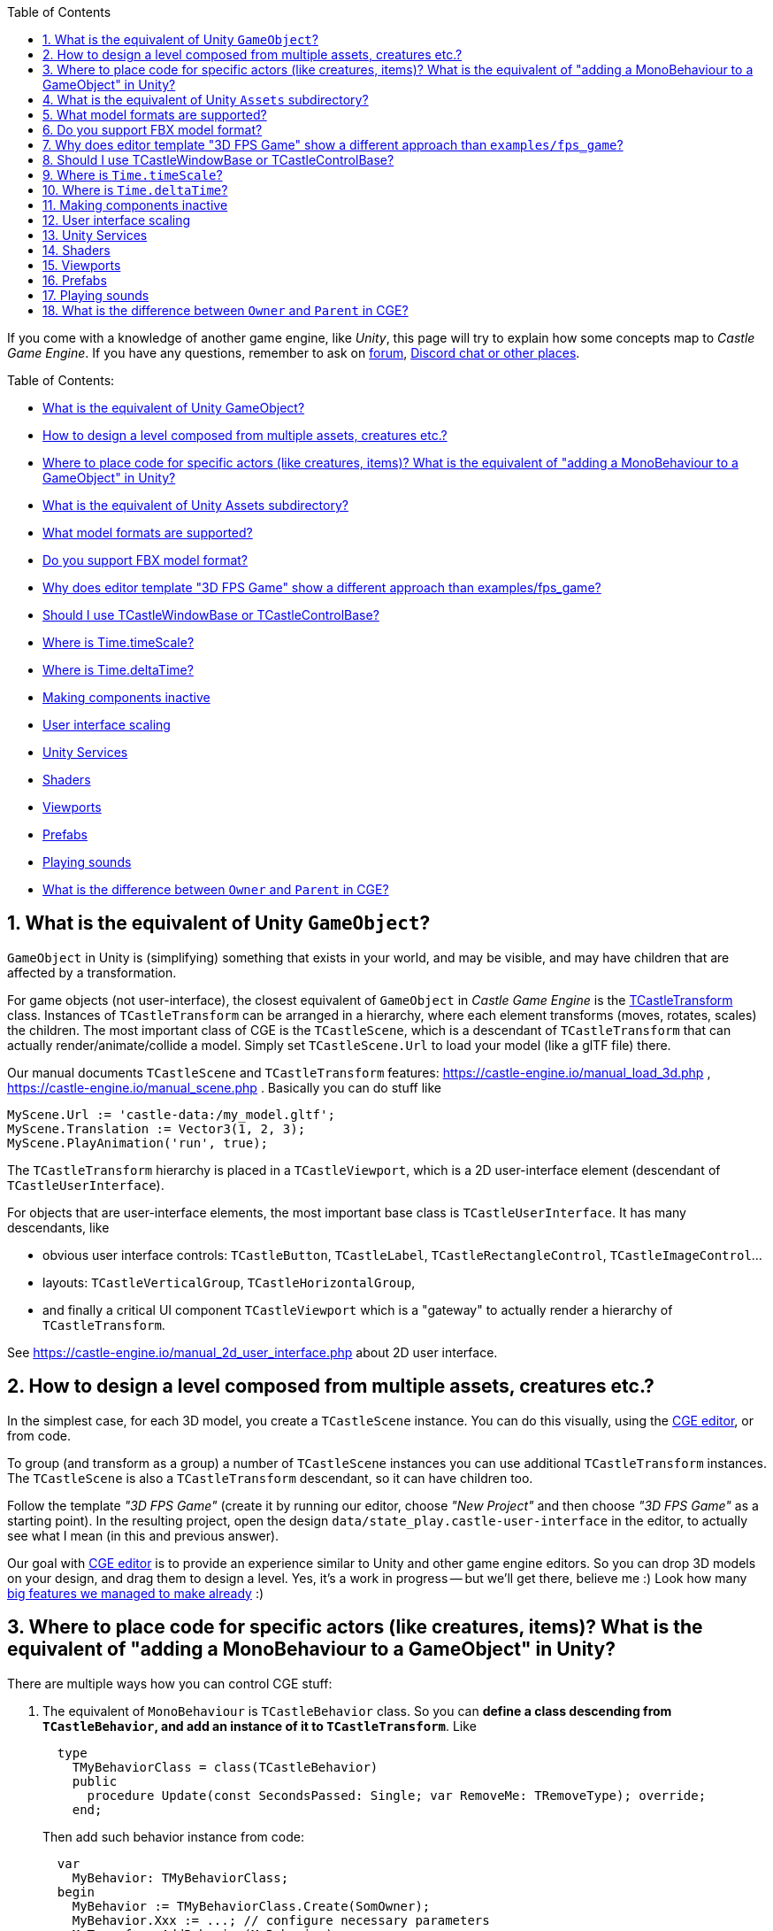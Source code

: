 :sectnums:
:source-highlighter: coderay
:toc: left

If you come with a knowledge of another game engine, like _Unity_, this page will try to explain how some concepts map to _Castle Game Engine_. If you have any questions, remember to ask on https://forum.castle-engine.io/[forum], https://castle-engine.io/talk.php[Discord chat or other places].

Table of Contents:

* <<what-is-the-equivalent-of-unity-gameobject,What is the equivalent of Unity GameObject?>>
* <<how-to-design-a-level-composed-from-multiple-assets-creatures-etc,How to design a level composed from multiple assets, creatures etc.?>>
* <<where-to-place-code-for-specific-actors-like-creatures-items-what-is-the-equivalent-of-adding-a-monobehaviour-to-a-gameobject-in-unity,Where to place code for specific actors (like creatures, items)? What is the equivalent of "adding a MonoBehaviour to a GameObject" in Unity?>>
* <<what-is-the-equivalent-of-unity-assets-subdirectory,What is the equivalent of Unity Assets subdirectory?>>
* <<what-model-formats-are-supported,What model formats are supported?>>
* <<do-you-support-fbx-model-format,Do you support FBX model format?>>
* <<why-does-editor-template-3d-fps-game-show-a-different-approach-than-examplesfps_game,Why does editor template "3D FPS Game" show a different approach than examples/fps_game?>>
* <<should-i-use-tcastlewindowbase-or-tcastlecontrolbase,Should I use TCastleWindowBase or TCastleControlBase?>>
* <<where-is-timetimescale,Where is Time.timeScale?>>
* <<where-is-timedeltatime,Where is Time.deltaTime?>>
* <<making-components-inactive,Making components inactive>>
* <<user-interface-scaling,User interface scaling>>
* <<unity-services,Unity Services>>
* <<shaders,Shaders>>
* <<viewports,Viewports>>
* <<prefabs,Prefabs>>
* <<playing-sounds,Playing sounds>>
* <<what-is-the-difference-between-owner-and-parent-in-cge,What is the difference between `Owner` and `Parent` in CGE?>>

== What is the equivalent of Unity `GameObject`?

`GameObject` in Unity is (simplifying) something that exists in your world, and may be visible, and may have children that are affected by a transformation.

For game objects (not user-interface), the closest equivalent of `GameObject` in _Castle Game Engine_ is the https://castle-engine.io/apidoc-unstable/html/CastleTransform.TCastleTransform.html[TCastleTransform] class. Instances of `TCastleTransform` can be arranged in a hierarchy, where each element transforms (moves, rotates, scales) the children. The most important class of CGE is the `TCastleScene`, which is a descendant of `TCastleTransform` that can actually render/animate/collide a model. Simply set `TCastleScene.Url` to load your model (like a glTF file) there.

Our manual documents `TCastleScene` and `TCastleTransform` features: https://castle-engine.io/manual_load_3d.php , https://castle-engine.io/manual_scene.php . Basically you can do stuff like

[,pascal]
----
MyScene.Url := 'castle-data:/my_model.gltf';
MyScene.Translation := Vector3(1, 2, 3);
MyScene.PlayAnimation('run', true);
----

The `TCastleTransform` hierarchy is placed in a `TCastleViewport`, which is a 2D user-interface element (descendant of `TCastleUserInterface`).

For objects that are user-interface elements, the most important base class is `TCastleUserInterface`. It has many descendants, like

* obvious user interface controls: `TCastleButton`, `TCastleLabel`, `TCastleRectangleControl`, `TCastleImageControl`...
* layouts: `TCastleVerticalGroup`, `TCastleHorizontalGroup`,
* and finally a critical UI component `TCastleViewport` which is a "gateway" to actually render a hierarchy of `TCastleTransform`.

See https://castle-engine.io/manual_2d_user_interface.php about 2D user interface.

== How to design a level composed from multiple assets, creatures etc.?

In the simplest case, for each 3D model, you create a `TCastleScene` instance. You can do this visually, using the https://castle-engine.io/manual_editor.php[CGE editor], or from code.

To group (and transform as a group) a number of `TCastleScene` instances you can use additional `TCastleTransform` instances. The `TCastleScene` is also a `TCastleTransform` descendant, so it can have children too.

Follow the template _"3D FPS Game"_ (create it by running our editor, choose _"New Project"_ and then choose _"3D FPS Game"_ as a starting point). In the resulting project, open the design `data/state_play.castle-user-interface` in the editor, to actually see what I mean (in this and previous answer).

Our goal with https://castle-engine.io/manual_editor.php[CGE editor] is to provide an experience similar to Unity and other game engine editors. So you can drop 3D models on your design, and drag them to design a level. Yes, it's a work in progress -- but we'll get there, believe me :) Look how many https://castle-engine.io/features.php[big features we managed to make already] :)

== Where to place code for specific actors (like creatures, items)? What is the equivalent of "adding a MonoBehaviour to a GameObject" in Unity?

There are multiple ways how you can control CGE stuff:

. The equivalent of `MonoBehaviour` is `TCastleBehavior` class. So you can *define a class descending from `TCastleBehavior`, and add an instance of it to `TCastleTransform`*. Like
+
[,pascal]
----
  type
    TMyBehaviorClass = class(TCastleBehavior)
    public
      procedure Update(const SecondsPassed: Single; var RemoveMe: TRemoveType); override;
    end;
----
+
Then add such behavior instance from code:
+
[,pascal]
----
  var
    MyBehavior: TMyBehaviorClass;
  begin
    MyBehavior := TMyBehaviorClass.Create(SomOwner);
    MyBehavior.Xxx := ...; // configure necessary parameters
    MyTransform.AddBehavior(MyBehavior);
  end;
----
+
See our template _"3D FPS Game"_ (create it by running our editor, choose _"New Project"_ and then choose _"3D FPS Game"_ as a starting point) that shows exactly this approach. It defines a trivial `TEnemy` class that defines the logic of an enemy, and is a `TCastleBehavior` descendant. It controls the enemy movement. It also allows to check (e.g. when shooting ray) "did I hit an enemy" by checking `SomeTransform.FindBehavior(TEnemy) <> nil`.
+
While the above examples show attaching a behavior using code, you could also add `TEnemy` in editor, if you https://github.com/castle-engine/castle-engine/blob/master/tools/castle-editor/README.md#include-custom-project-specific-components-in-the-visual-designer[register it with the editor]. This requires to restart editor within the project with menu option _"Project \-> Restart Editor (With Custom Components)"_ first -- although admittedly it's a bit cumbersome, so for your game-specific behaviors in simple cases you may find it more straightforward we to just add them by code.
+
The engine comes with a few standard behaviors too (like https://castle-engine.io/apidoc-unstable/html/CastleBehaviors.TCastleBillboard.html[TCastleBillboard], https://castle-engine.io/apidoc-unstable/html/CastleBehaviors.TCastleSoundSource.html[TCastleSoundSource]) and these are comfortable to add and configure from the editor.

. Another way to control things in CGE is to *create class descendants from existing classes*. In CGE you can create descendants from almost all classes (including important `TCastleTransform` and `TCastleUserInterface`), and override virtual methods there. E.g. you can override `TCastleTransform.Update` to perform something every frame.
+
So you could *define a class like `TMyCreature`* that descends from `TCastleTransform` or `TCastleScene`. This class would control it's own transformation (e.g. it would change it's own `Translation` to move the creature) and it would possibly load some children (more `TCastleTransform` and `TCastleScene` instances) to show and animate the creature.
+
This is a classic OOP approach. This is like _Unreal Engine_ that allows you to define your own actor classes that override the base class.
+
You can even https://github.com/castle-engine/castle-engine/blob/master/tools/castle-editor/README.md#include-custom-project-specific-components-in-the-visual-designer[register your custom classes to be available in the editor, to add/configure them visually].

. You can also *assign events, like `OnPress`*. Most UI controls expose obvious events, like `TCastleButton.OnClick`. You are free to handle these events at one central place (like an LCL `TForm` descendant (only if you use `TCastleControlBase`), or CGE `TUIState` descendant) or decentralized (e.g. create a different instance of your own class to handle events of each different creature, different item).
+
The approach to use events is similar to using UI in Lazarus LCL or Delphi VCL.

. You can also *control things from outside, e.g. control all creatures from the state instance*. The state like `TStatePlay` (see above mentioned template _"3D FPS Game"_) has its own methods to `Update` and handle input. The state can keep references to everything you have in your world, and it can control them.

== What is the equivalent of Unity `Assets` subdirectory?

You should place your game data in the `data` subdirectory of the project. See https://castle-engine.io/manual_data_directory.php[manual about the "data" directory]. It will be automatically packaged and available in your games.

Everything inside your `data` subdirectory is loadable at runtime. In this sense, it is actually similar to `Assets/Resources/` subdirectory of Unity, if you care about details.

Things that are not your game data (like your source code) should _not_ be placed in the `data` subdirectory. The source code should live outside of data. Only the compiler must be able to find it (you can specify your sources locations using standard Lazarus _Project Options_ and/or (for building cross-platform projects) using https://github.com/castle-engine/castle-engine/wiki/CastleEngineManifest.xml-examples[`<compiler_options>` in CastleEngineManifest.xml]). By convention, most CGE examples place Pascal source code in the `code` subdirectory (or in top-level project directory), but this is really only a convention.

The layout of a larger CGE project may be like this:

----
my_project/
  CastleEngineManifest.xml     <- the project root; manifest XML file is used by CGE build tool and CGE editor
  data/                        <- game data lives here; up to you how to organize this
    CastleSettings.xml         <- defines UI scaling, default font
    example_image.png
    example_model.gltf
    state_main_menu.castle-user-interface
    ...
  code/                        <- Pascal game code lives here; up to you how to organize this
    gameinitialize.pas
    gamestatemainmenu.pas
    ...
  ...                          <- any other subdirectories and files? Up to you. Consider docs/ and README.md.
----

== What model formats are supported?

See https://castle-engine.io/creating_data_model_formats.php[supported model formats]. In short: glTF is the best :) This documentation page also links to instructions for various authoring tools "how to export your data".

Test your models with https://castle-engine.io/view3dscene.php[view3dscene] to see what is supported. If you double-click on a model from https://castle-engine.io/manual_editor.php[CGE editor], it will automatically launch view3dscene.

== Do you support FBX model format?

No, and we will probably never do (unless indirectly through some universal conversion library). FBX is a proprietary model format by Autodesk. Please don't use FBX, it's proprietary (the Autodesk specification of FBX is "secret" deliberately, and Autodesk only sanctions using FBX through it's paid SDK), and also not that good. Use glTF.

If you have existing models in FBX format you can https://github.com/facebookincubator/FBX2glTF[convert them to glTF]. If you have the source versions of your models, possibly you can just reexport them from https://castle-engine.io/creating_data_export.php[your authoring software] to glTF. You can also use https://www.blender.org/[Blender] or a number of https://github.com/KhronosGroup/glTF-Generator-Registry/blob/master/dist/REGISTRY.md[other tools] to convert between model formats.

== Why does editor template "3D FPS Game" show a different approach than `examples/fps_game`?

*TODO: We work on removing the inconsistency documented below, by introducing new, editor-friendly API for creature behaviors.*

The `examples/fps_game` example shows how to use our https://castle-engine.io/manual_3d_utlities_overview.php[Utilities for typical 3D games] that are included in `CastleCreatures`, `CastleItems` and friend units. It is an older example, not using CGE editor.

On one hand, the `examples/fps_game` approach gives you more things "out of the box" now. E.g. using this approach, you can trivially get a creature that knows how to travel in 3D space, how to approach an enemy to have a good position to shoot a missile or do a close-range attack. On the other hand, `examples/fps_game` approach doesn't map nicely to CGE editor, and is not absolulety flexible (although it may be quite enough for a typical first-person shooter, and there are many ways to customize it -- see subpages of https://castle-engine.io/manual_high_level_3d_classes.php , and see TMedKitResource and TMedKit classes in `fps_game`).

So `examples/fps_game` and our template "3D FPS Game" present indeed a *different* approach to creating an FPS game. We know about it, and it is a TODO, of course we want to remove this discrepancy. The plan to do this is mentioned at the bottom of https://castle-engine.io/manual_3d_utlities_overview.php and https://castle-engine.io/planned_features.php . Basically our API from CastleCreatures will be adjusted to easily create a "ready" TEnemy with more intelligence out of the box. IOW, we will make the approach from template _"3D FPS Game"_ more powerful, it will be trivial to create your own `TEnemy` that has advanced intelligence.

What to do right now:

* If you want to have flexibility, I would advice following _"3D FPS Game"_ template idea, and create your own creature AI. This is the better approach long-term, and it is the approach which we will focus on (extending it in the future).
* Only if you want to have something close to what `examples/fps_game` presents, i.e. a typical first-person shooter, then follow `examples/fps_game` approach.

== Should I use TCastleWindowBase or TCastleControlBase?

A short summary of the answer: Use TCastleWindowBase. If all you want is a cross-platform game, where everything is rendered using Castle Game Engine. If you come here and want to "just make a game using CGE", use `TCastleWindowBase`.

Details: The difference is outlined on https://castle-engine.io/manual_lazarus_control.php :

* TCastleControlBase means that engine rendering is inside Lazarus form. That is, TCastleControlBase is a regular Lazarus control that can be placed on a larger form. You can use Lazarus designer to place LCL controls, and you can use CGE editor to design CGE controls (within TCastleControlBase).
* TCastleWindowBase means that engine rendering is a separate window, and we're not using LCL. You can use CGE editor to design controls. So you lose access to LCL controls, but in exchange you get perfect cross-platform code (Android, iOS, Switch only with with TCastleWindowBase).

In both cases, you can use Lazarus as an IDE -- to write code, debug etc. In both cases, you can use CGE editor to design CGE controls (that go inside TCastleControlBase or TCastleWindowBase).

== Where is `Time.timeScale`?

An equivalent is to set `MyViewport.Items.TimeScale`.

It is specific to the given world, which is an instance of `TCastleAbstractRootTransform` available in `MyViewport.Items`. Simple games will just have one viewport, a `TCastleViewport` instance. Multiple instances of `TCastleViewport` are possible, and then can share the same world, or show a different world (just assign `Items` between).

There in an additional time scaling possible by `TCastleScene.TimePlayingSpeed`. This is local in given `TCastleScene` instance.

== Where is `Time.deltaTime`?

In `Container.Fps.SecondsPassed`. See the https://castle-engine.io/manual_state_events.php for the most trivial usage example.

In you override the `TCastleUserInterface.Update` (including `TUIState.Update`) or `TCastleTransform.Update` method, then you also have an explicit parameter `SecondsPassed` that contains this value. In `TCastleTransform.Update` the time is already scaled (if you used `MyViewport.Items.TimeScale` mentioned above).

== Making components inactive

Both `TCastleTransform` and `TCastleUserInterface` have a Boolean https://castle-engine.io/apidoc-unstable/html/CastleTransform.TCastleTransform.html#Exists[Exists] property, by default `true`. Simply set it to `false` to make everything behave as if this component was _not_ part of the hierarchy. Non-existing components are not visible, do not collide, do not handle any input, do not cause any events etc. So Unity `GameObject.SetActive(xxx)` translates to CGE `TCastleTransform.Exists := xxx`.

You can also override their https://castle-engine.io/apidoc-unstable/html/CastleTransform.TCastleTransform.html#GetExists[GetExists] methods. This is quite powerful sometimes, instead of imperatively _setting_ the `Exists` property, you can _define a rule_ in `GetExists` that determines object's existence. It is evaluated every frame. By default the `GetExists` method just returns the `Exists` property value.

You can also control the `Collides` and `Pickable` and `Visible` properties of `TCastleTransform`. These are useful to make something e.g. visible but non-collidable, or collidable but invisible. Note that when `Exists` is `false`, it "overrides" them, and non-existing object never collides and is never visible.

== User interface scaling

We have UI scaling, to adjust to any screen size smartly, and it works similar to Unity 5 canvas scaling. It allows to design assuming a specific window size, and as long as you set sensible anchors, the design will look reasonable at various screen resolutions (even with different aspect ratio). It merely scales the coordinates -- the actual rendering is done for the final resolution, so it looks "sharp" always.

The scaling is configured using https://castle-engine.io/manual_castle_settings.php[CastleSettings.xml] file. The default CGE editor "New Project" templates set UI scaling to adjust with a reference window size of 1600x900. See also https://castle-engine.sourceforge.io/manual_user_interface_and_2d_drawing.php[manual about user interface].

== Unity Services

Mobile services like ads, analytics, in-app purchases and more are available as https://github.com/castle-engine/castle-engine/wiki/Android-Services[Android services] or https://github.com/castle-engine/castle-engine/wiki/iOS-Services[iOS services]. You declare them in https://github.com/castle-engine/castle-engine/wiki/CastleEngineManifest.xml-examples[CastleEngineManifest.xml] and then build the project using our https://github.com/castle-engine/castle-engine/wiki/Build-Tool[build tool]. These allow to integrate your code with various 3rd-party services (from Google, Apple and others) or use mobile APIs that require special permissions (like vibrations).

The _"service"_ means _"a part of the project, in binary or source code, added during the build stage"_.

* Android services may contain Java code, precompiled libraries for Android, Gragle configuration and more.
* iOS services may contain Objective-C code, precompiled libraries for iOS, https://cocoapods.org/[CocoaPods] configuration and more.
* On other platforms, so far we didn't need a similar concept. E.g. integration of CGE with 3rd-party services on desktops is always possible by normal Pascal units that expose e.g. FMOD or Steam API. That said, it is possible that we will add "services" for other platforms some day.

== Shaders

You can of course replace or enhance the shaders used by our engine.

We have https://castle-engine.io/compositing_shaders.php[compositing shaders] which is like Unity3d "surface shaders" but on steroids :)  I'm quite proud of this, it really allows to easily write a piece of shader code and add it to some shapes, and (compared to Unity3d "surface shaders") it has some cool new features, like the ability to combine many effects (so you can write one shader effect, maybe add another shader effect), or changing shading of lights or textures or making proceduraly generated (on GPU) textures.

See https://github.com/castle-engine/castle-engine/tree/master/examples/3d_rendering_processing/shader_effects[examples/3d_rendering_processing/shader_effects] for simple demo in Pascal that attaches an effect, coded in GLSL, to a scene loaded from glTF. The shader uniform variable can be set at runtime from Pascal of course, and thus you can configure the shader at runtime with zero cost.

See https://github.com/castle-engine/demo-models, subdirectory https://github.com/castle-engine/demo-models/tree/master/compositing_shaders[compositing_shaders] for demos of `Effect` nodes in pure X3D (you can load them all from CGE; it's just that these demos create `Effect` node by X3D code, not by Pascal code).

The https://castle-engine.io/compositing_shaders.php[compositing shaders documentation], in particular https://castle-engine.io/compositing_shaders_doc/html/[this document], describe how these shader effects work.

== Viewports

In Unity, your typical world is a hierarchy of 3D ``GameObject``s.

* Somewhere in this world, you have a `Camera` component, that determines the camera parameters (like projection) and viewport sizes. The transformation of the associated `GameObject` determines the camera position and rotation.
* You can have multiple `Camera` components on different GameObjects to have multiple viewports.
* Somewhere in this world, you have a canvas that acts as a place for 2D controls like buttons and images.

In CGE, it is a bit different. Viewport (`TCastleViewport`) is a 2D control, and it can render 3D world inside.

* You design a hierarchy of `TCastleUserInterface` components. They all have the same properties to control position and size, using anchors, using `FullSize` (fill the parent etc.).
* There are numerous `TCastleUserInterface` descendants, like buttons, images, and viewports.
* Within a viewport (`TCastleViewport`) instance, you place your 3D world (in `Viewport.Items`).
* A viewport is always connected with exactly one camera in `Viewport.Camera`. This camera determines projection settings and position, rotation of the viewer.

The above describes the typical design as seen in editor templates. To see it in action, create a _"New Project"_ in the editor, using the template like _"3D FPS Game"_, and open the design `data/state_play.castle-user-interface` in the editor.

In short, in Unity "viewport" and "camera" and "UI" are just things inside your 3D world. In CGE, "viewport" (and the corresponding "camera") contains your 3D world, and "viewport" is part of your UI.

In effect,

* In CGE the "viewport" can be positioned/sized just like any other 2D control. See `examples/3d_rendering_processing/multiple_viewports.lpr` for an example that shows 4 viewports.
* The Z-order (what is in front/behind) of the viewport in CGE is straightforward, it works just like all other 2D controls. You can easily place other 2D controls in front or behind a viewport (the latter is useful if the viewport has `Transparent` background).
* In CGE each "viewport" may show a completely different, unrelated, 3D world. The viewports can also share the world (show the same world from different cameras), simply set them the same `Viewport.Items` value.

== Prefabs

_Prefabs_ are a way to store _GameObject_ hierarchy, with Unity components attached, in a file.

The usual equivalent in CGE is to create a `xxx.castle-transform` file where you create a design with a root being `TCastleTransform` or `TCastleScene`. This allows you to compose a transformation hierarchy of `TCastleTransform` / `TCastleScene` instances. You can then load this `xxx.castle-transform` multiple times, as a single thing. See the https://github.com/castle-engine/castle-engine/tree/master/examples/advanced_editor[examples/advanced_editor], the file `data/soldier_with_cape.castle-transform` there is a simplest example of this approach.

The equivalent of prefabs for Unity UI elements is a UI design file, `xxx.castle-user-interface`, already mentioned above.

== Playing sounds

The equivalent of Unity https://docs.unity3d.com/Manual/class-AudioSource.html[AudioSource] is our https://castle-engine.io/apidoc-unstable/html/CastleBehaviors.TCastleSoundSource.html[TCastleSoundSource]. It is a behavior, you attach it to a parent `TCastleTransform` and it can play spatialized sound. Note that for non-spatial sounds, you can also just call https://castle-engine.io/apidoc-unstable/html/CastleSoundEngine.TSoundEngine.html#Play[SoundEngine.Play], this is simpler and there's no need for a `TCastleSoundSource` instances.

The equivalent of Unity https://docs.unity3d.com/Manual/class-AudioClip.html[AudioClip] is our https://castle-engine.io/apidoc-unstable/html/CastleSoundEngine.TCastleSound.html[TCastleSound].

See https://castle-engine.io/manual_sound.php[manual chapter about sound] for information how to use sound in CGE.

== What is the difference between `Owner` and `Parent` in CGE?

* `Owner` comes from from the standard `TComponent`. See https://castle-engine.io/modern_pascal_introduction.html#_manual_and_automatic_freeing . It manages memory (owner will free the owned instance, when the owner is freed before the owned).
* `Parent` is a visual parent. CGE  UI has `TCastleUserInterface.Parent`. CGE transformatons have `TCastleTransform.UniqueParent` (a more complicated name to signal that sometimes, `TCastleTransform` has multiple parents, see https://castle-engine.io/manual_scene.php#section_many_instances ).

So `Parent` and `Owner` are separate concepts, declared in different classes. They may be set to the same object instance, if it is suitable in the particular situation, but these 2 things just perform 2 separate functions. In CGE editor, owner of everything in the design is always one central `DesignOwner` component. When you load the design yourself, you provide the `Owner` instance explicitly (as a parameter to `UserInterfaceLoad`, `TransformLoad`, `ComponentLoad`) and then you specify parent yourself but adding the design to the hierarchy (e.g. `MyStart.InsertFront(MyRootUi)`).
